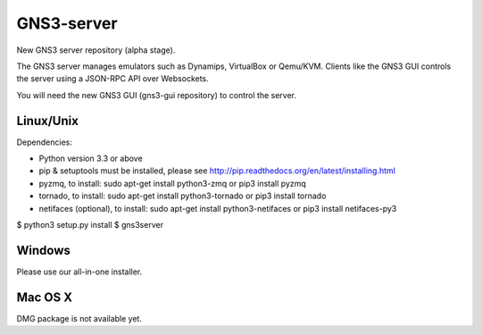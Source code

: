 GNS3-server
===========

New GNS3 server repository (alpha stage).

The GNS3 server manages emulators such as Dynamips, VirtualBox or Qemu/KVM.
Clients like the GNS3 GUI controls the server using a JSON-RPC API over Websockets.

You will need the new GNS3 GUI (gns3-gui repository) to control the server.

Linux/Unix
----------

Dependencies:

- Python version 3.3 or above
- pip & setuptools must be installed, please see http://pip.readthedocs.org/en/latest/installing.html
- pyzmq, to install: sudo apt-get install python3-zmq or pip3 install pyzmq
- tornado, to install: sudo apt-get install python3-tornado or pip3 install tornado
- netifaces (optional), to install: sudo apt-get install python3-netifaces or pip3 install netifaces-py3

$ python3 setup.py install
$ gns3server

Windows
-------

Please use our all-in-one installer.

Mac OS X
--------

DMG package is not available yet.
